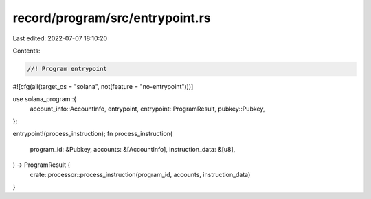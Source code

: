 record/program/src/entrypoint.rs
================================

Last edited: 2022-07-07 18:10:20

Contents:

.. code-block:: rs

    //! Program entrypoint

#![cfg(all(target_os = "solana", not(feature = "no-entrypoint")))]

use solana_program::{
    account_info::AccountInfo, entrypoint, entrypoint::ProgramResult, pubkey::Pubkey,
};

entrypoint!(process_instruction);
fn process_instruction(
    program_id: &Pubkey,
    accounts: &[AccountInfo],
    instruction_data: &[u8],
) -> ProgramResult {
    crate::processor::process_instruction(program_id, accounts, instruction_data)
}


